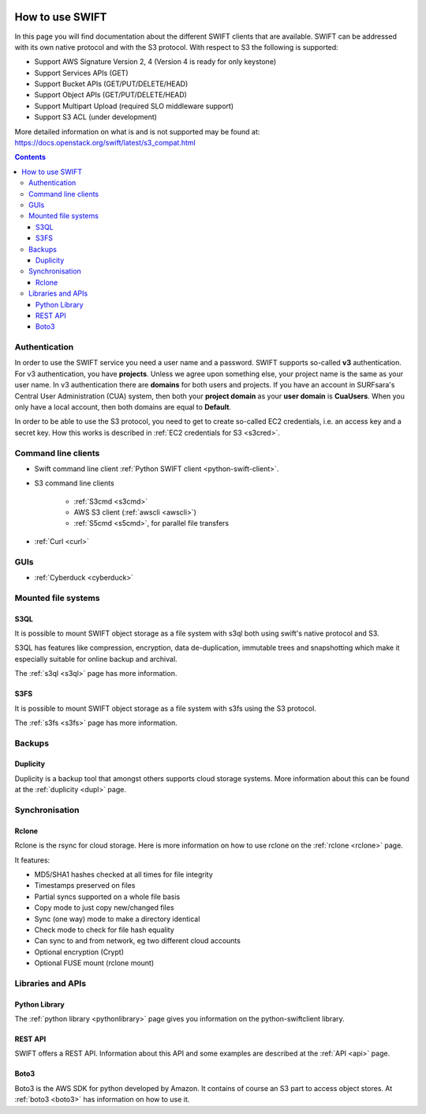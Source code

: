 .. _how-to-use-swift:

.. image:: /Images/objectstore3.png
           :width: 300px
           :align: right

****************
How to use SWIFT
****************

In this page you will find documentation about the different SWIFT clients that are available. SWIFT can be addressed with its own native protocol and with the S3 protocol. With respect to S3 the following is supported:


- Support AWS Signature Version 2, 4 (Version 4 is ready for only keystone)
- Support Services APIs (GET)
- Support Bucket APIs (GET/PUT/DELETE/HEAD)
- Support Object APIs (GET/PUT/DELETE/HEAD)
- Support Multipart Upload (required SLO middleware support)
- Support S3 ACL (under development)

More detailed information on what is and is not supported may be found at: https://docs.openstack.org/swift/latest/s3_compat.html


.. contents:: 
    :depth: 10


==============
Authentication
==============
In order to use the SWIFT service you need a user name and a password. SWIFT supports so-called **v3** authentication. For v3 authentication, you have **projects**. Unless we agree upon something else, your project name is the same as your user name. In v3 authentication there are **domains** for both users and projects. If you have an account in SURFsara's Central User Administration (CUA) system, then both your **project domain** as your **user domain** is **CuaUsers**. When you only have a local account, then both domains are equal to **Default**. 

In order to be able to use the S3 protocol, you need to get to create so-called EC2 credentials, i.e. an access key and a secret key. How this works is described in :ref:`EC2 credentials for S3 <s3cred>`.


====================
Command line clients
====================

* Swift command line client :ref:`Python SWIFT client <python-swift-client>`.

* S3 command line clients

   * :ref:`S3cmd <s3cmd>`

   * AWS S3 client (:ref:`awscli <awscli>`)

   * :ref:`S5cmd <s5cmd>`, for parallel file transfers

* :ref:`Curl <curl>`

====
GUIs
====

* :ref:`Cyberduck <cyberduck>`

====================
Mounted file systems
====================

S3QL
----

It is possible to mount SWIFT object storage as a file system with s3ql both using swift's native protocol and S3. 

S3QL has features like compression, encryption, data de-duplication, immutable trees and snapshotting which make it especially suitable for online backup and archival.

The :ref:`s3ql <s3ql>` page has more information.

S3FS
----

It is possible to mount SWIFT object storage as a file system with s3fs using the S3 protocol. 

The :ref:`s3fs <s3fs>` page has more information.

=======
Backups
=======

Duplicity
---------

Duplicity is a backup tool that amongst others supports cloud storage systems. More information about this can be found at the :ref:`duplicity <dupl>` page.

===============
Synchronisation
===============

Rclone
------

Rclone is the rsync for cloud storage. Here is more information on how to use rclone on the :ref:`rclone <rclone>` page.

It features:

* MD5/SHA1 hashes checked at all times for file integrity
* Timestamps preserved on files
* Partial syncs supported on a whole file basis
* Copy mode to just copy new/changed files
* Sync (one way) mode to make a directory identical
* Check mode to check for file hash equality
* Can sync to and from network, eg two different cloud accounts
* Optional encryption (Crypt)
* Optional FUSE mount (rclone mount)

==================
Libraries and APIs
==================

Python Library
--------------

The :ref:`python library <pythonlibrary>` page gives you information on the python-swiftclient library.


REST API
--------

SWIFT offers a REST API. Information about this API and some examples are described at the :ref:`API <api>` page.

Boto3
-----

Boto3 is the AWS SDK for python developed by Amazon. It contains of course an S3 part to access object stores. At :ref:`boto3 <boto3>` has information on how to use it.


.. ===============================
   Owncloud and Nextcloud coupling
   ===============================

..   .. note:: **Note:** Since Nextcloud and Owncloud only support keystone V2 authentication, this will only work for users having a local keystone account.

..   It is possible to connect SWIFT to an Owncloud or Nextcloud sync-and-share service as external storage. How you can do this is described at the :ref:`owncloud <owncloud>` page.

..   It is also possible to connect Owncloud or Nextcloud using the S3 protocol. Here the restriction to only local users does not apply.
